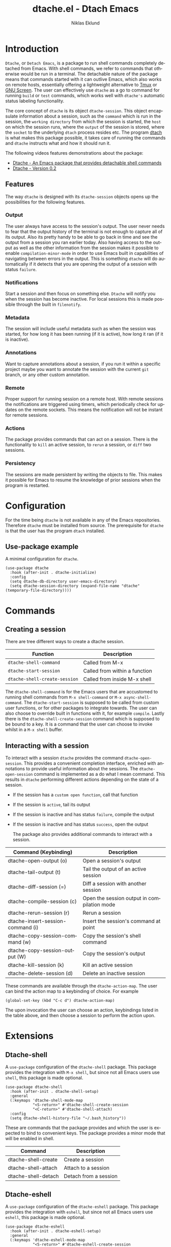 #+title: dtache.el - Dtach Emacs
#+author: Niklas Eklund
#+language: en

* Introduction
  :properties:
  :description: Why Dtache?
  :end:

=Dtache=, or =Detach Emacs=, is a package to run shell commands completely detached from Emacs. With shell commands, we refer to commands that otherwise would be run in a terminal. The detachable nature of the package means that commands started with it can outlive Emacs, which also works on remote hosts, essentially offering a lightweight alternative to [[https://github.com/tmux/tmux][Tmux]] or [[https://www.gnu.org/software/screen/][GNU Screen]]. The user can effectively use =dtache= as a go to command for running =build= or =test= commands, which works well with =dtache's= automatic status labeling functionality.

The core concept of =dtache= is its object =dtache-session=. This object encapsulate information about a session, such as the =command= which is run in the session, the =working directory= from which the session is started, the =host= on which the session runs, where the =output= of the session is stored, where the =socket= to the underlying =dtach= process resides etc. The program [[https://github.com/crigler/dtach][dtach]] is what makes this package possible, it takes care of running the commands and =dtache= instructs what and how it should run it.

The following videos features demonstrations about the package:
- [[https://www.youtube.com/watch?v=if1W58SrClk][Dtache - An Emacs package that provides detachable shell commands]]
- [[https://www.youtube.com/watch?v=De5oXdnY5hY][Dtache - Version 0.2]]

** Features

The way =dtache= is designed with its =dtache-session= objects opens up the possibilities for the following features.

*** Output

The user always have access to the session's output. The user never needs to fear that the output history of the terminal is not enough to capture all of its output. Also its pretty handy to be able to go back in time and see the output from a session you ran earlier today. Also having access to the output as well as the other information from the session makes it possible to enable =compilation-minor-mode= in order to use Emacs built in capabilities of navigating between errors in the output. This is something =dtache= will do automatically if it detects that you are opening the output of a session with status =failure=.

*** Notifications

Start a session and then focus on something else. =Dtache= will notify you when the session has become inactive. For local sessions this is made possible through the built in =filenotify=.

*** Metadata

The session will include useful metadata such as when the session was started, for how long it has been running (if it is active), how long it ran (if it is inactive).

*** Annotations

Want to capture annotations about a session, if you run it within a specific project maybe you want to annotate the session with the current =git= branch, or any other custom annotation.

*** Remote

Proper support for running session on a remote host. With remote sessions the notifications are triggered using timers, which periodically check for updates on the remote sockets. This means the notification will not be instant for remote sessions.

*** Actions

The package provides commands that can act on a session. There is the functionality to =kill= an active session, to =rerun= a session, or =diff= two sessions.

*** Persistency

The sessions are made persistent by writing the objects to file. This makes it possible for Emacs to resume the knowledge of prior sessions when the program is restarted.

* Configuration

For the time being =dtache= is not available in any of the Emacs repositories. Therefore =dtache= must be installed from source. The prerequisite for =dtache= is that the user has the program =dtach= installed.

** Use-package example

A minimal configuration for =dtache=.

#+begin_src elisp :lexical t :results none
  (use-package dtache
    :hook (after-init . dtache-initialize)
    :config
    (setq dtache-db-directory user-emacs-directory)
    (setq dtache-session-directory (expand-file-name "dtache" (temporary-file-directory))))
#+end_src

* Commands
** Creating a session

There are tree different ways to create a dtache session.

| Function                      | Description                   |
|-------------------------------+-------------------------------|
| =dtache-shell-command=        | Called from M-x               |
| =dtache-start-session=        | Called from within a function |
| =dtache-shell-create-session= | Called from inside M-x shell  |

The =dtache-shell-command= is for the Emacs users that are accustomed to running shell commands from =M-x shell-command= or =M-x async-shell-command=. The =dtache-start-session= is supposed to be called from custom user functions, or for other packages to integrate towards. The user can also choose to override built in functions with it, for example =compile=. Lastly there is the =dtache-shell-create-session= command which is supposed to be bound to a key. It is a command that the user can choose to invoke whilst in a =M-x shell= buffer.

** Interacting with a session

To interact with a session =dtache= provides the command =dtache-open-session=. This provides a convenient completion interface, enriched with annotations to provide useful information about the sessions. The =dtache-open-session= command is implemented as a do what I mean command. This results in =dtache= performing different actions depending on the state of a session.

- If the session has a =custom open function=, call that function
- If the session is =active=, tail its output
- If the session is inactive and has status =failure=, compile the output
- If the session is inactive and has status =success=, open the output

  The package also provides additional commands to interact with a session.

| Command (Keybinding)              | Description                                 |
|-----------------------------------+---------------------------------------------|
| dtache-open-output (o)            | Open a session's output                     |
| dtache-tail-output  (t)           | Tail the output of an active session        |
| dtache-diff-session (=)           | Diff a session with another session         |
| dtache-compile-session (c)        | Open the session output in compilation mode |
| dtache-rerun-session (r)          | Rerun a session                             |
| dtache-insert-session-command (i) | Insert the session's command at point       |
| dtache-copy-session-command (w)   | Copy the session's shell command            |
| dtache-copy-session-output (W)    | Copy the session's output                   |
| dtache-kill-session (k)           | Kill an active session                      |
| dtache-delete-session (d)         | Delete an inactive session                  |

These commands are available through the =dtache-action-map=. The user can bind the action map to a keybinding of choice. For example

#+begin_src elisp :lexical t :results none
  (global-set-key (kbd "C-c d") dtache-action-map)
#+end_src

The upon invocation the user can choose an action, keybindings listed in the table above, and then choose a session to perform the action upon.

* Extensions
** Dtache-shell

A =use-package= configuration of the =dtache-shell= package. This package provides the integration with =M-x shell=, but since not all Emacs users use =shell=, this package is made optional.

#+begin_src elisp :lexical t :results none
  (use-package dtache-shell
    :hook (after-init . dtache-shell-setup)
    :general
    (:keymaps 'dtache-shell-mode-map
              "<S-return>" #'dtache-shell-create-session
              "<C-return>" #'dtache-shell-attach)
    :config
    (setq dtache-shell-history-file "~/.bash_history"))
#+end_src

These are commands that the package provides and which the user is expected to bind to convenient keys. The package provides a minor mode that will be enabled in shell.

| Command             | Description           |
|---------------------+-----------------------|
| dtache-shell-create | Create a session      |
| dtache-shell-attach | Attach to a session   |
| dtache-shell-detach | Detach from a session |

** Dtache-eshell

A =use-package= configuration of the =dtache-eshell= package. This package provides the integration with =eshell=, but since not all Emacs users use =eshell=, this package is made optional.

#+begin_src elisp :lexical t :results none
  (use-package dtache-eshell
    :hook (after-init . dtache-eshell-setup)
    :general
    (:keymaps 'dtache-eshell-mode-map
              "<S-return>" #'dtache-eshell-create-session
              "<C-return>" #'dtache-eshell-attach))
#+end_src

These are commands that the package provides and which the user is expected to bind to convenient keys. The package provides a minor mode that will be enabled in =eshell=.

| Command                      | Description         |
|------------------------------+---------------------|
| dtache-eshell-create-session | Create a session    |
| dtache-eshell-attach         | Attach to a session |

To detach from a session simply use =C-c C-c=.

** Embark

The user have the possibility to integrate =dtache= with the package [[https://github.com/oantolin/embark/][embark]]. The =dtache-action-map= can be reused for this purpose, so the user doesn't need to bind it to any key. Instead the user simply adds the following to their =dtache= configuration in order to get embark actions for =dtache-open-session=.

#+begin_src elisp :lexical t :results none
  (defvar embark-dtache-map (make-composed-keymap dtache-action-map embark-general-map))
  (add-to-list 'embark-keymap-alist '(dtache . embark-dtache-map))
#+end_src

** Alert

By default =dtache= uses the echo area to notify the user when a session has finished. An alternative is to utilize the [[https://github.com/jwiegley/alert][alert]] package to get a system notification instead.

#+begin_src elisp :lexical t :results none
  (defun my/dtache-session-finish-alert (session)
    "Send an alert notification when SESSION finish."
    (let ((status (dtache--session-status session))
          (title
           (pcase (dtache--session-status session)
             ('success "Dtache finished!")
             ('failure "Dtache failed!"))))
      (alert (dtache--session-command session)
             :title title
             :severity (pcase status
                         ('success 'moderate)
                         ('failure 'high))
             :category 'compile
             :id (pcase status
                   ('success 'compile-ok)
                   ('failure 'compile-fail)))))
#+end_src

With the usage of =advice= the user can override the default implantation with the alert version.

#+begin_src elisp :lexical t :results none
  (advice-add 'dtache-session-finish-notification :override #'my/dtache-session-finish-alert)
#+end_src

* Customization
** Completion annotations

The user can customize the appearance of annotations in =dtache-open-session= by modifying the =dtache-annotation-format=. The default annotation format is the following.

#+begin_src elisp :results none
  (defvar dtache-annotation-format
    `((:width 3 :function dtache--active-str :face dtache-active-face)
      (:width 3 :function dtache--status-str :face dtache-failure-face)
      (:width 10 :function dtache--session-host :face dtache-host-face)
      (:width 40 :function dtache--working-dir-str :face dtache-working-dir-face)
      (:width 30 :function dtache--metadata-str :face dtache-metadata-face)
      (:width 10 :function dtache--duration-str :face dtache-duration-face)
      (:width 8 :function dtache--size-str :face dtache-size-face)
      (:width 12 :function dtache--creation-str :face dtache-creation-face))
    "The format of the annotations.")
#+end_src

If the user wants to remove specific annotations or decrease/increase the widths, do that by changing the values for this variable.

** Automatic status labeling

The =dtache-env= script, found in this repository, can be used to execute shell commands in a controlled environment. This environment makes sure that the exit status is present in the session's output. This allows =dtache= to parse it and automatically label a session with either =success= or =failure=.

Add the following to the configuration in order to take advantage of this feature.

#+begin_src elisp :lexical t :results none
  (setq dtache-env "/path/to/repo/dtache-env")
#+end_src

** Metadata annotators

The user can configure any number of annotators to run upon creation of a session. Here is an example of an annotator which captures the branch name if the session is started in a git repository.

#+begin_src elisp :lexical t :results none
  (defun my/dtache--session-git-branch ()
    "Return current git branch."
    (let ((git-directory (locate-dominating-file "." ".git")))
      (when git-directory
        (let ((args '("name-rev" "--name-only" "HEAD")))
          (with-temp-buffer
            (apply #'process-file `("git" nil t nil ,@args))
            (string-trim (buffer-string)))))))
#+end_src

The user only needs to add this function to the list of annotators.

#+begin_src elisp :lexical t :results none
  (setq dtache-metadata-annotators-alist '((branch . my/dtache--session-git-branch))
#+end_src

** Redirect only

Some programs doesn't play well with =tee=, which =dtache= relies upon to redirect the output both to standard out as well as to file. If you encounter a situation where output from a session is only visible once it has become inactive, the command you launched should instead be using =redirect only=. To list a command to run with redirect only can be done by adding a regexp to =dtache-redirect-only-regexps=.

#+begin_src elisp :lexical t :results none
  (setq dtache-redirect-only-regexps '("^ls"))
#+end_src

Here a command beginning with =ls= would from now on be using redirect only.
* Tips & Tricks
** Remote support

The =dtache= package supports [[https://www.gnu.org/software/emacs/manual/html_node/elisp/Connection-Local-Variables.html][Connection Local Variables]] which allows you to change the variables used by =dtache= when running on a remote host. This useful when the user needs to alter dtache settings when running on a remote host.

#+begin_src elisp :lexical t :results none
  (connection-local-set-profile-variables
   'remote-dtache
   '((dtache-env . "~/bin/dtache-env")
     (dtache-shell-program . "/bin/bash")
     (dtache-shell-history-file . "~/.bash_history")
     (dtache-session-directory . "~/tmp")
     (dtache-dtach-program . "/home/user/.local/bin/dtach")))

  (connection-local-set-profiles
   '(:application tramp :protocol "ssh") 'remote-dtache)
#+end_src

** Replace compile with dtache
*** Unconditionally

=Dtache= can be seen as a replacement for =compile=. To unconditionally replace the latter with the former one can apply this advice.

#+begin_src elisp :lexical t :results none
  (defun my/dtache-compile-override (command &optional _)
    "Run COMMAND with `dtache'."
    (dtache-start-session command))

  (advice-add 'compile :override #'my/dtache-compile-override)
#+end_src

*** Selectively

Maybe you like the behavior of =compile= but for some specific commands you would like to replace the usage of =compile= with =dtache=. That can be done with the following advice, in this case replacing the usage of =compile= within function =foo=.

#+begin_src elisp :lexical t :results none
  (defun my/dtache-replace-compile-advice (orig-fun &rest args)
    "Replace `compile' with `dtache'.
  This is done before ORIG-FUN is passed ARGS."
    (cl-letf* (((symbol-function 'compile)
                (lambda (command &optional _)
                  (dtache-start-session command))))
      (apply orig-fun args)))

  (advice-add #'foo :around #'my/dtache-replace-compile-advice)
#+end_src

** Customize an individual session

=Dtache= tries to leave possibilities for the users to customize the usage. One key feature is that the customization can happen on session level. Meaning that the user can choose to customize a session right before it is started. The customization will then be embedded into the session object and persist for as long as the session exists.

#+begin_src elisp :lexical t :dir ~/code/python :results none
  (defun my/dtache-custom-open-session (command)
    "Run COMMAND in a session and control how it should be opened."
    (let ((dtache-open-session-function
           (lambda (session)
             (let ((dtache-compile-hooks
                    `(,@dtache-compile-hooks
                      ,(lambda ()
                         (make-variable-buffer-local 'compilation-parse-errors-function)
                         (setq compilation-parse-errors-filename-function
                               (lambda (_)
                                 (format "~/.bashrc")))))))
               (dtache-open-dwim session)))))
      (dtache-start-session command)))

  (demo/dtache-custom-session "pylint demo.py")
#+end_src

The example in the code block is creating a custom open function that will modify the =compilation-parse-errors-function= and set it locally in the buffer that will be opened with =dtache-compile-session=. In the example regardless of what errors pylint manages to find the links in the compile buffer will all open =~/.bashrc=. This customization only affects the sessions that are started with the =my/dtache-custom-open-session=.

The user also have the same possibility of customization when it comes to the variables =dtache-session-callback-function= and =dtache-session-status-function=.

* Versions

Information about the changes to the package can be found in the =CHANGELOG.org=.

* Credits

I got inspired by =Ambrevar's= pursuits on [[https://ambrevar.xyz/emacs-eshell/][using eshell as his main shell]], and his [[https://github.com/Ambrevar/dotfiles/blob/master/.emacs.d/lisp/package-eshell-detach.el][package-eshell-detach]] got me into the idea of using =dtach= as a base for detachable shell commands.
